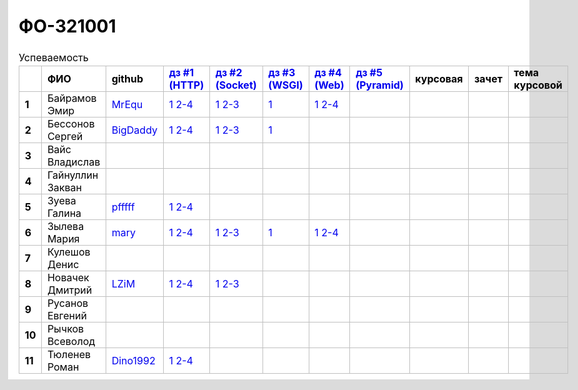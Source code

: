 ФО-321001
=========

.. list-table:: Успеваемость
   :header-rows: 1
   :stub-columns: 1

   * -
     - ФИО
     - github
     - |dz1|_
     - |dz2|_
     - |dz3|_
     - |dz4|_
     - |dz5|_
     - курсовая
     - зачет
     - тема курсовой
   * - 1
     - Байрамов Эмир
     - MrEqu_
     - |1.dz1.1|_ |1.dz1.2-4|_
     - |1.dz2.1|_ |1.dz2.2-3|_
     - |1.dz3.1|_
     - |1.dz4.1|_ |1.dz4.2-4|_
     -
     -
     -
     -
   * - 2
     - Бессонов Сергей
     - BigDaddy_
     - |2.dz1.1|_ |2.dz1.2-4|_
     - |2.dz2.1|_ |2.dz2.2-3|_
     - |2.dz3.1|_
     -
     -
     -
     -
     -
   * - 3
     - Вайс Владислав
     -
     -
     -
     -
     -
     -
     -
     -
     -
   * - 4
     - Гайнуллин Закван
     -
     -
     -
     -
     -
     -
     -
     -
     -
   * - 5
     - Зуева Галина
     - pfffff_
     - |5.dz1.1|_ |5.dz1.2-4|_
     -
     -
     -
     -
     -
     -
     -
   * - 6
     - Зылева Мария
     - mary_
     - |6.dz1.1|_ |6.dz1.2-4|_
     - |6.dz2.1|_ |6.dz2.2-3|_
     - |6.dz3.1|_
     - |6.dz4.1|_ |6.dz4.2-4|_
     -
     -
     -
     -
   * - 7
     - Кулешов Денис
     -
     -
     -
     -
     -
     -
     -
     -
     -
   * - 8
     - Новачек Дмитрий
     - LZiM_
     - |8.dz1.1|_ |8.dz1.2-4|_
     - |8.dz2.1|_ |8.dz2.2-3|_
     -
     -
     -
     -
     -
     -
   * - 9
     - Русанов Евгений
     -
     -
     -
     -
     -
     -
     -
     -
     -
   * - 10
     - Рычков Всеволод
     -
     -
     -
     -
     -
     -
     -
     -
     -
   * - 11
     - Тюленев Роман
     - Dino1992_
     - |11.dz1.1|_ |11.dz1.2-4|_
     -
     -
     -
     -
     -
     -
     -

.. CheckPoints

.. |dz1| replace:: дз #1 (HTTP)
.. |dz2| replace:: дз #2 (Socket)
.. |dz3| replace:: дз #3 (WSGI)
.. |dz4| replace:: дз #4 (Web)
.. |dz5| replace:: дз #5 (Pyramid)
.. _dz1: http://lectures.uralbash.ru/3.kpd/_checkpoint.html
.. _dz2: http://lectures.uralbash.ru/4.net/_checkpoint.html
.. _dz3: http://lectures.uralbash.ru/5.web.server/_checkpoint.html
.. _dz4: http://lectures.uralbash.ru/6.www.sync/2.codding/_checkpoint.html
.. _dz5:

.. GitHub

.. _pfffff: https://github.com/Pfffff
.. _BigDaddy: https://github.com/BigDaddy1337
.. _MrEqu: https://github.com/MrEqu
.. _mary: https://github.com/maryekb94
.. _LZiM: https://github.com/LZIM-94
.. _Dino1992: https://github.com/Dino1992


.. Домашняя работа #1

.. |1.dz1.1| replace:: 1
.. _1.dz1.1: https://github.com/MrEqu/HomeWorks/releases/tag/homework1
.. |1.dz1.2-4| replace:: 2-4
.. _1.dz1.2-4: https://gist.github.com/MrEqu/5bdcae16620c09a46cc6

.. |2.dz1.1| replace:: 1
.. _2.dz1.1: https://github.com/BigDaddy1337/WEB/tree/master/myproject
.. |2.dz1.2-4| replace:: 2-4
.. _2.dz1.2-4: https://gist.github.com/BigDaddy1337

.. |5.dz1.1| replace:: 1
.. _5.dz1.1: https://github.com/Pfffff/my1stRepo
.. |5.dz1.2-4| replace:: 2-4
.. _5.dz1.2-4: https://gist.github.com/Pfffff/1e98a42b88040f703948

.. |6.dz1.1| replace:: 1
.. _6.dz1.1: https://github.com/maryekb94/-1-web/tree/master/myproject
.. |6.dz1.2-4| replace:: 2-4
.. _6.dz1.2-4: https://gist.github.com/maryekb94/afcf6637e6be9d2355a9

.. |8.dz1.1| replace:: 1
.. _8.dz1.1: https://github.com/LZIM-94/MyProject1
.. |8.dz1.2-4| replace:: 2-4
.. _8.dz1.2-4: https://gist.github.com/LZIM-94/56814294ff98532d1f18

.. |11.dz1.1| replace:: 1
.. _11.dz1.1: https://github.com/Dino1992/One/
.. |11.dz1.2-4| replace:: 2-4
.. _11.dz1.2-4: https://gist.github.com/Dino1992/48cdc07c84e9ebf11542

.. Домашняя работа #2

.. |1.dz2.1| replace:: 1
.. _1.dz2.1: https://github.com/MrEqu/HomeWorks/releases/tag/homework2
.. |1.dz2.2-3| replace:: 2-3
.. _1.dz2.2-3: https://gist.github.com/MrEqu/409f7da97ea6dc071141

.. |2.dz2.1| replace:: 1
.. _2.dz2.1: https://github.com/BigDaddy1337/WEB/tree/master/myproject
.. |2.dz2.2-3| replace:: 2-3
.. _2.dz2.2-3: https://gist.github.com/BigDaddy1337/6141439fe387b59c9f54

.. |6.dz2.1| replace:: 1
.. _6.dz2.1: https://github.com/maryekb94/-1-web/tree/master/myproject
.. |6.dz2.2-3| replace:: 2-3
.. _6.dz2.2-3: https://gist.github.com/maryekb94/e96814a343e2822bff45

.. |8.dz2.1| replace:: 1
.. _8.dz2.1: https://github.com/LZIM-94/MyProject1/tree/master/myproject
.. |8.dz2.2-3| replace:: 2-3
.. _8.dz2.2-3: https://gist.github.com/LZIM-94/94c4da57eeab64885072

.. Домашняя работа #3

.. |1.dz3.1| replace:: 1
.. _1.dz3.1: https://github.com/MrEqu/HomeWorks/releases/tag/homework3

.. |6.dz3.1| replace:: 1
.. _6.dz3.1: https://github.com/maryekb94/-1-web/tree/master/myproject

.. |2.dz3.1| replace:: 1
.. _2.dz3.1: https://github.com/BigDaddy1337/WEB/tree/master/myproject

.. Домашняя работа #4

.. |1.dz4.1| replace:: 1
.. _1.dz4.1: https://github.com/MrEqu/HomeWorks/releases/tag/homework4
.. |1.dz4.2-4| replace:: 2-4
.. _1.dz4.2-4: https://gist.github.com/MrEqu/3dc260ca9fe8d01a980f
.. |6.dz4.1| replace:: 1
.. _6.dz4.1: https://github.com/maryekb94/-1-web
.. |6.dz4.2-4| replace:: 2-4
.. _6.dz4.2-4: https://gist.github.com/maryekb94/b7d8b4378d2d8bd7576c


.. Домашняя работа #5

.. Курсовая работа
